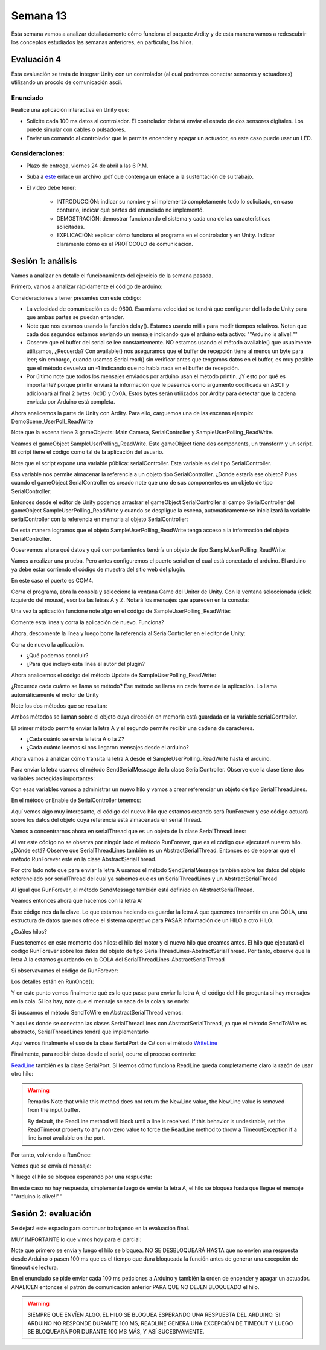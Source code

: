 Semana 13
===========

Esta semana vamos a analizar detalladamente cómo funciona el paquete Ardity y
de esta manera vamos a redescubrir los conceptos estudiados las semanas
anteriores, en particular, los hilos.

Evaluación 4
-------------
Esta evaluación se trata de integrar Unity con un controlador (al cual podremos
conectar sensores y actuadores) utilizando un procolo de comunicación ascii.

Enunciado
^^^^^^^^^^
Realice una aplicación interactiva en Unity que:

* Solicite cada 100 ms datos al controlador. El controlador deberá enviar
  el estado de dos sensores digitales. Los puede simular con cables o pulsadores.
* Enviar un comando al controlador que le permita encender y apagar un actuador,
  en este caso puede usar un LED.

Consideraciones:
^^^^^^^^^^^^^^^^^^
* Plazo de entrega, viernes 24 de abril a las 6 P.M.
* Suba a `este <https://www.dropbox.com/request/FYDZHfNS1X2zpEFaXVwq>`__
  enlace un archivo .pdf que contenga un enlace a la sustentación de su trabajo.
* El video debe tener:

    * INTRODUCCIÓN: indicar su nombre y si implementó completamente todo lo solicitado,
      en caso contrario, indicar qué partes del enunciado no implementó.
    * DEMOSTRACIÓN: demostrar funcionando el sistema y cada una de las características
      solicitadas.
    * EXPLICACIÓN: explicar cómo funciona el programa en el controlador y en Unity.
      Indicar claramente cómo es el PROTOCOLO de comunicación.

Sesión 1: análisis
-------------------

Vamos a analizar en detalle el funcionamiento del ejercicio de la semana pasada.

Primero, vamos a analizar rápidamente el código de arduino:

.. code-block:: cpp
   :lineno-start: 1

    uint32_t last_time = 0;
    
    void setup()
    {
        Serial.begin(9600);
    }
    
    void loop()
    {
        // Print a heartbeat
        if (millis() > last_time + 2000)
        {
            Serial.println("Arduino is alive!!");
            last_time = millis();
        }
    
        // Send some message when I receive an 'A' or a 'Z'.
        switch (Serial.read())
        {
            case 'A':
                Serial.println("That's the first letter of the abecedarium.");
                break;
            case 'Z':
                Serial.println("That's the last letter of the abecedarium.");
                break;
        }
    }

Consideraciones a tener presentes con este código:

* La velocidad de comunicación es de 9600. Esa misma velocidad se tendrá que configurar
  del lado de Unity para que ambas partes se puedan entender.
* Note que nos estamos usando la función delay(). Estamos usando millis para medir tiempos
  relativos. Noten que cada dos segundos estamos enviando un mensaje indicando que el
  arduino está activo:  ""Arduino is alive!!""
* Observe que el buffer del serial se lee constantemente. NO estamos usando
  el método available() que usualmente utilizamos, ¿Recuerda? Con available() nos aseguramos
  que el buffer de recepción tiene al menos un byte para leer; sin embargo, cuando usamos
  Serial.read() sin verificar antes que tengamos datos en el buffer, es muy posible que
  el método devuelva un -1 indicando que no había nada en el buffer de recepción.
* Por último note que todos los mensajes enviados por arduino usan el método println.
  ¿Y esto por qué es importante? porque println enviará la información que le pasemos
  como argumento codificada en ASCII y adicionará al final 2 bytes: 0x0D y 0x0A. Estos
  bytes serán utilizados por Ardity para detectar que la cadena enviada por Arduino está completa.

Ahora analicemos la parte de Unity con Ardity. Para ello, carguemos una de las escenas ejemplo:
DemoScene_UserPoll_ReadWrite

.. image:: ../_static/scenes.jpg
   :scale: 100%
   :align: center

Note que la escena tiene 3 gameObjects: Main Camera, SerialController y SampleUserPolling_ReadWrite.

Veamos el gameObject SampleUserPolling_ReadWrite. Este gameObject tiene dos components, un transform
y un script. El script tiene el código como tal de la aplicación del usuario.

.. image:: ../_static/user_code.jpg
   :scale: 100%
   :align: center

Note que el script expone una variable pública: serialController. Esta variable es del tipo SerialController.

.. image:: ../_static/serialControllerVarCode.jpg
   :scale: 100%
   :align: center

Esa variable nos permite almacenar la referencia a un objeto tipo SerialController. ¿Donde estaría ese
objeto? Pues cuando el gameObject SerialController es creado note que uno de sus componentes es un objeto
de tipo SerialController:

.. image:: ../_static/serialControllerGO_Components.jpg
   :scale: 100%
   :align: center

Entonces desde el editor de Unity podemos arrastrar el gameObject SerialController al campo SerialController
del gameObject SampleUserPolling_ReadWrite y cuando se despligue la escena, automáticamente se inicializará
la variable serialController con la referencia en memoria al objeto SerialController:

.. image:: ../_static/serialControllerUnityEditor.jpg
   :scale: 100%
   :align: center

De esta manera logramos que el objeto SampleUserPolling_ReadWrite tenga acceso a la información
del objeto SerialController.

Observemos ahora qué datos y qué comportamientos tendría un objeto de tipo SampleUserPolling_ReadWrite:

.. code-block:: csharp
   :lineno-start: 1

    /**
     * Ardity (Serial Communication for Arduino + Unity)
     * Author: Daniel Wilches <dwilches@gmail.com>
     *
     * This work is released under the Creative Commons Attributions license.
     * https://creativecommons.org/licenses/by/2.0/
     */

    using UnityEngine;
    using System.Collections;

    /**
     * Sample for reading using polling by yourself, and writing too.
     */
    public class SampleUserPolling_ReadWrite : MonoBehaviour
    {
        public SerialController serialController;

        // Initialization
        void Start()
        {
            serialController = GameObject.Find("SerialController").GetComponent<SerialController>();

            Debug.Log("Press A or Z to execute some actions");
        }

        // Executed each frame
        void Update()
        {
            //---------------------------------------------------------------------
            // Send data
            //---------------------------------------------------------------------

            // If you press one of these keys send it to the serial device. A
            // sample serial device that accepts this input is given in the README.
            if (Input.GetKeyDown(KeyCode.A))
            {
                Debug.Log("Sending A");
                serialController.SendSerialMessage("A");
            }

            if (Input.GetKeyDown(KeyCode.Z))
            {
                Debug.Log("Sending Z");
                serialController.SendSerialMessage("Z");
            }


            //---------------------------------------------------------------------
            // Receive data
            //---------------------------------------------------------------------

            string message = serialController.ReadSerialMessage();

            if (message == null)
                return;

            // Check if the message is plain data or a connect/disconnect event.
            if (ReferenceEquals(message, SerialController.SERIAL_DEVICE_CONNECTED))
                Debug.Log("Connection established");
            else if (ReferenceEquals(message, SerialController.SERIAL_DEVICE_DISCONNECTED))
                Debug.Log("Connection attempt failed or disconnection detected");
            else
                Debug.Log("Message arrived: " + message);
        }
    }

Vamos a realizar una prueba. Pero antes configuremos el puerto serial en el cual está conectado
el arduino. El arduino ya debe estar corriendo el código de muestra del sitio web del plugin.

.. image:: ../_static/serialControllerCOM.jpg
   :scale: 100%
   :align: center

En este caso el puerto es COM4.

Corra el programa, abra la consola y seleccione la ventana Game del Unitor de Unity. Con la ventana
seleccionada (click izquierdo del mouse), escriba las letras A y Z. Notará los mensajes que aparecen
en la consola:

.. image:: ../_static/unityConsole.jpg
   :scale: 100%
   :align: center

Una vez la aplicación funcione note algo en el código de SampleUserPolling_ReadWrite:

.. code-block:: csharp
   :lineno-start: 1

    serialController = GameObject.Find("SerialController").GetComponent<SerialController>();

Comente esta línea y corra la aplicación de nuevo. Funciona?

Ahora, descomente la línea y luego borre la referencia al SerialController en el editor de Unity:

.. image:: ../_static/removeSerialControllerUnityEditor.jpg
   :scale: 100%
   :align: center

Corra de nuevo la aplicación.

* ¿Qué podemos concluir?
* ¿Para qué incluyó esta línea el autor del plugin?

Ahora analicemos el código del método Update de SampleUserPolling_ReadWrite:

.. code-block:: csharp
   :lineno-start: 1

    // Executed each frame
    void Update()
    {
      .
      .
      .
      serialController.SendSerialMessage("A");
      .
      .
      .
      string message = serialController.ReadSerialMessage();
      .
      .
      .
    }

¿Recuerda cada cuánto se llama se método? Ese método se llama en cada frame de la
aplicación. Lo llama automáticamente el motor de Unity

Note los dos métodos que se resaltan:

.. code-block:: csharp
   :lineno-start: 1

    serialController.SendSerialMessage("A");
    string message = serialController.ReadSerialMessage();

Ambos métodos se llaman sobre el objeto cuya dirección en memoria está guardada en
la variable serialController.

El primer método permite enviar la letra A y el segundo permite recibir una cadena
de caracteres.

* ¿Cada cuánto se envía la letra A o la Z?
* ¿Cada cuánto leemos si nos llegaron mensajes desde el arduino?

Ahora vamos a analizar cómo transita la letra A desde el SampleUserPolling_ReadWrite hasta
el arduino.

Para enviar la letra usamos el método SendSerialMessage de la clase SerialController. Observe
que la clase tiene dos variables protegidas importantes:

.. image:: ../_static/serialControllerUMLClass.jpg
   :scale: 35%
   :align: center

.. code-block:: csharp
   :lineno-start: 1

   protected Thread thread;
   protected SerialThreadLines serialThread;

Con esas variables vamos a administrar un nuevo hilo y vamos a crear referenciar un objeto
de tipo SerialThreadLines.

En el método onEnable de SerialController tenemos:

.. code-block:: csharp
   :lineno-start: 1

   serialThread = new SerialThreadLines(portName, baudRate, reconnectionDelay, maxUnreadMessages);
   thread = new Thread(new ThreadStart(serialThread.RunForever));
   thread.Start();

Aquí vemos algo muy interesante, el código del nuevo hilo que estamos creando será RunForever y
ese código actuará sobre los datos del objeto cuya referencia está almacenada en serialThread.

Vamos a concentrarnos ahora en serialThread que es un objeto de la clase SerialThreadLines:

.. code-block:: csharp
   :lineno-start: 1

    public class SerialThreadLines : AbstractSerialThread
    {
        public SerialThreadLines(string portName,
                                 int baudRate,
                                 int delayBeforeReconnecting,
                                 int maxUnreadMessages)
            : base(portName, baudRate, delayBeforeReconnecting, maxUnreadMessages, true)
        {
        }

        protected override void SendToWire(object message, SerialPort serialPort)
        {
            serialPort.WriteLine((string) message);
        }

        protected override object ReadFromWire(SerialPort serialPort)
        {
            return serialPort.ReadLine();
        }
    }

Al ver este código no se observa por ningún lado el método RunForever, que es el código
que ejecutará nuestro hilo. ¿Dónde está? Observe que SerialThreadLines también es un
AbstractSerialThread. Entonces es de esperar que el método RunForever esté en la clase
AbstractSerialThread.

Por otro lado note que para enviar la letra A usamos el método SendSerialMessage también
sobre los datos del objeto referenciado por serialThread del cual ya sabemos que es un
SerialThreadLines y un AbstractSerialThread

.. code-block:: csharp
   :lineno-start: 1

    public void SendSerialMessage(string message)
    {
        serialThread.SendMessage(message);
    }

Al igual que RunForever, el método SendMessage también está definido en AbstractSerialThread.

Veamos entonces ahora qué hacemos con la letra A:

.. code-block:: csharp
   :lineno-start: 1

    public void SendMessage(object message)
    {
        outputQueue.Enqueue(message);
    }

Este código nos da la clave. Lo que estamos haciendo es guardar la letra A 
que queremos transmitir en una COLA, una estructura de datos que nos ofrece el
sistema operativo para PASAR información de un HILO a otro HILO.

¿Cuáles hilos?

Pues tenemos en este momento dos hilos: el hilo del motor y el nuevo hilo que creamos antes.
El hilo que ejecutará el código RunForever sobre los datos del objeto de tipo
SerialThreadLines-AbstractSerialThread. Por tanto, observe que la letra A la estamos
guardando en la COLA del SerialThreadLines-AbstractSerialThread

Si observavamos el código de RunForever:

.. code-block:: csharp
   :lineno-start: 1

    public void RunForever()
    {
        try
        {
            while (!IsStopRequested())
            {
                ...
                try
                {
                    AttemptConnection();
                    while (!IsStopRequested())
                        RunOnce();
                }
                catch (Exception ioe)
                {
                ...
                }
            }
        }
        catch (Exception e)
        {
        ...
        }
    }

Los detalles están en RunOnce():

.. code-block:: csharp
   :lineno-start: 1

    private void RunOnce()
    {
        try
        {
            // Send a message.
            if (outputQueue.Count != 0)
            {
                SendToWire(outputQueue.Dequeue(), serialPort);
            }
            object inputMessage = ReadFromWire(serialPort);
            if (inputMessage != null)
            {
                if (inputQueue.Count < maxUnreadMessages)
                {
                    inputQueue.Enqueue(inputMessage);
                }
            }
        }
        catch (TimeoutException)
        {
        }
    }

Y en este punto vemos finalmente qué es lo que pasa: para enviar la letra
A, el código del hilo pregunta si hay mensajes en la cola. Si los hay,
note que el mensaje se saca de la cola y se envía:

.. code-block:: csharp
   :lineno-start: 1

   SendToWire(outputQueue.Dequeue(), serialPort);

Si buscamos el método SendToWire en AbstractSerialThread vemos:

.. code-block:: csharp
   :lineno-start: 1
   
   protected abstract void SendToWire(object message, SerialPort serialPort);

Y aquí es donde se conectan las clases SerialThreadLines con AbstractSerialThread, ya
que el método SendToWire es abstracto, SerialThreadLines tendrá que implementarlo

.. code-block:: csharp
   :lineno-start: 1

    public class SerialThreadLines : AbstractSerialThread
    {
        ...
        protected override void SendToWire(object message, SerialPort serialPort)
        {
            serialPort.WriteLine((string) message);
        }
        ...
    }

Aquí vemos finalmente el uso de la clase SerialPort de C# con el método
`WriteLine <https://docs.microsoft.com/en-us/dotnet/api/system.io.ports.serialport.writeline?view=netframework-4.8>`__ 

Finalmente, para recibir datos desde el serial, ocurre el proceso contrario:

.. code-block:: csharp
   :lineno-start: 1


    public class SerialThreadLines : AbstractSerialThread
    {
        ...
        protected override object ReadFromWire(SerialPort serialPort)
        {
            return serialPort.ReadLine();
        }
    }

`ReadLine <https://docs.microsoft.com/en-us/dotnet/api/system.io.ports.serialport.readline?view=netframework-4.8>`__
también es la clase SerialPort. Si leemos cómo funciona ReadLine queda completamente claro la razón de usar otro
hilo:

.. warning::

  Remarks
  Note that while this method does not return the NewLine value, the NewLine value is removed from the input buffer.

  By default, the ReadLine method will block until a line is received. If this behavior is undesirable, set the
  ReadTimeout property to any non-zero value to force the ReadLine method to throw a TimeoutException if
  a line is not available on the port.

Por tanto, volviendo a RunOnce:

.. code-block:: csharp
   :lineno-start: 1

    private void RunOnce()
    {
        try
        {
            if (outputQueue.Count != 0)
            {
                SendToWire(outputQueue.Dequeue(), serialPort);
            }

           object inputMessage = ReadFromWire(serialPort);
            if (inputMessage != null)
            {
                if (inputQueue.Count < maxUnreadMessages)
                {
                    inputQueue.Enqueue(inputMessage);
                }
                else
                {
                    Debug.LogWarning("Queue is full. Dropping message: " + inputMessage);
                }
            }
        }
        catch (TimeoutException)
        {
            // This is normal, not everytime we have a report from the serial device
        }
    }

Vemos que se envía el mensaje: 

.. code-block:: csharp
   :lineno-start: 1

    SendToWire(outputQueue.Dequeue(), serialPort);

Y luego el hilo se bloquea esperando por una respuesta:

.. code-block:: csharp
   :lineno-start: 1

    object inputMessage = ReadFromWire(serialPort);

En este caso no hay respuesta, simplemente luego de enviar la letra A, el hilo
se bloquea hasta que llegue el mensaje ""Arduino is alive!!""

Sesión 2: evaluación
---------------------
Se dejará este espacio para continuar trabajando en la evaluación final.

MUY IMPORTANTE lo que vimos hoy para el parcial:

.. code-block:: csharp
   :lineno-start: 1

    private void RunOnce()
    {
        try
        {
            // Send a message.
            if (outputQueue.Count != 0)
            {
                SendToWire(outputQueue.Dequeue(), serialPort);
            }

            // Read a message.
            // If a line was read, and we have not filled our queue, enqueue
            // this line so it eventually reaches the Message Listener.
            // Otherwise, discard the line.
            object inputMessage = ReadFromWire(serialPort);
            if (inputMessage != null)
            {
                if (inputQueue.Count < maxUnreadMessages)
                {
                    inputQueue.Enqueue(inputMessage);
                }
                else
                {
                    Debug.LogWarning("Queue is full. Dropping message: " + inputMessage);
                }
            }
        }
        catch (TimeoutException)
        {
            // This is normal, not everytime we have a report from the serial device
        }
    }

Note que primero se envía y luego el hilo se bloquea. NO SE DESBLOQUEARÁ HASTA que no envíen
una respuesta desde Arduino o pasen 100 ms que es el tiempo que dura bloqueada la función
antes de generar una excepción de timeout de lectura.

.. code-block:: csharp
   :lineno-start: 1

   // Amount of milliseconds alloted to a single read or connect. An
    // exception is thrown when such operations take more than this time
    // to complete.
    private const int readTimeout = 100;


En el enunciado se pide enviar cada 100 ms peticiones a Arduino y también la orden de encender
y apagar un actuador. ANALICEN entonces el patrón de comunicación anterior PARA QUE NO DEJEN
BLOQUEADO el hilo.

.. warning::

   SIEMPRE QUE ENVÍEN ALGO, EL HILO SE BLOQUEA ESPERANDO UNA RESPUESTA DEL ARDUINO. SI 
   ARDUINO NO RESPONDE DURANTE 100 MS, READLINE GENERA UNA EXCEPCIÓN DE TIMEOUT Y LUEGO 
   SE BLOQUEARÁ POR DURANTE 100 MS MÁS, Y ASÍ SUCESIVAMENTE.

